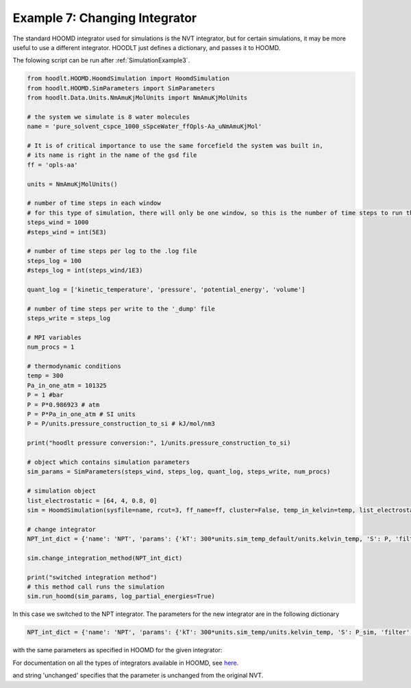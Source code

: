 .. _SimulationExample7:

Example 7: Changing Integrator
==============================

The standard HOOMD integrator used for simulations is the NVT integrator, but for certain simulations, it may be
more useful to use a different integrator. HOODLT just defines a dictionary, and passes it to HOOMD.

The folowing script can be run after :ref:`SimulationExample3`.

.. code-block:: python

    from hoodlt.HOOMD.HoomdSimulation import HoomdSimulation
    from hoodlt.HOOMD.SimParameters import SimParameters
    from hoodlt.Data.Units.NmAmuKjMolUnits import NmAmuKjMolUnits

    # the system we simulate is 8 water molecules
    name = 'pure_solvent_cspce_1000_sSpceWater_ffOpls-Aa_uNmAmuKjMol'

    # It is of critical importance to use the same forcefield the system was built in,
    # its name is right in the name of the gsd file
    ff = 'opls-aa'

    units = NmAmuKjMolUnits()

    # number of time steps in each window
    # for this type of simulation, there will only be one window, so this is the number of time steps to run the simulation for
    steps_wind = 1000
    #steps_wind = int(5E3)

    # number of time steps per log to the .log file
    steps_log = 100
    #steps_log = int(steps_wind/1E3)

    quant_log = ['kinetic_temperature', 'pressure', 'potential_energy', 'volume']

    # number of time steps per write to the '_dump' file
    steps_write = steps_log

    # MPI variables
    num_procs = 1

    # thermodynamic conditions
    temp = 300
    Pa_in_one_atm = 101325
    P = 1 #bar
    P = P*0.986923 # atm
    P = P*Pa_in_one_atm # SI units
    P = P/units.pressure_construction_to_si # kJ/mol/nm3

    print("hoodlt pressure conversion:", 1/units.pressure_construction_to_si)

    # object which contains simulation parameters
    sim_params = SimParameters(steps_wind, steps_log, quant_log, steps_write, num_procs)

    # simulation object
    list_electrostatic = [64, 4, 0.8, 0]
    sim = HoomdSimulation(sysfile=name, rcut=3, ff_name=ff, cluster=False, temp_in_kelvin=temp, list_electrostatic=list_electrostatic)

    # change integrator
    NPT_int_dict = {'name': 'NPT', 'params': {'kT': 300*units.sim_temp_default/units.kelvin_temp, 'S': P, 'filter': 'unchanged', 'tau': 0.01, 'tauS': 0.1, 'couple': "xyz"}}

    sim.change_integration_method(NPT_int_dict)

    print("switched integration method")
    # this method call runs the simulation
    sim.run_hoomd(sim_params, log_partial_energies=True)

In this case we switched to the NPT integrator.
The parameters for the new integrator are in the following dictionary

.. code-block:: python

    NPT_int_dict = {'name': 'NPT', 'params': {'kT': 300*units.sim_temp/units.kelvin_temp, 'S': P_sim, 'filter': 'unchanged', 'tau': 0.01, 'tauS': 0.1, 'couple': "xyz"}}

with the same parameters as specified in HOOMD for the given integrator:

For documentation on all the types of integrators available in HOOMD, see `here <https://hoomd-blue.readthedocs.io/en/latest/index.html>`_.

and string 'unchanged' specifies that the parameter is unchanged from the original NVT.


